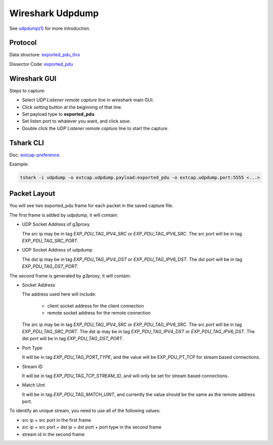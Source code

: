 .. _protocol_setup_wireshark_udpdump:

=================
Wireshark Udpdump
=================

See `udpdump(1)`_ for more introduction.

.. _udpdump(1): https://www.wireshark.org/docs/man-pages/udpdump.html

Protocol
--------

Data structure: `exported_pdu_tlvs`_

Dissector Code: `exported_pdu`_

.. _exported_pdu_tlvs: https://github.com/wireshark/wireshark/blob/master/wsutil/exported_pdu_tlvs.h
.. _exported_pdu: https://github.com/wireshark/wireshark/blob/master/epan/dissectors/packet-exported_pdu.c


Wireshark GUI
-------------

Steps to capture:

- Select *UDP Listener remote capture* line in wireshark main GUI.
- Click *setting* button at the beginning of that line.
- Set payload type to **exported_pdu**.
- Set listen port to whatever you want, and click *save*.
- Double click the *UDP Listener remote capture* line to start the capture.

Tshark CLI
----------

Doc: `extcap-preference`_.

.. _extcap-preference: https://tshark.dev/capture/sources/extcap_interfaces/#extcap-preferences

Example:

.. code-block:: shell

  tshark -i udpdump -o extcap.udpdump.payload:exported_pdu -o extcap.udpdump.port:5555 <...>

Packet Layout
-------------

You will see two exported_pdu frame for each packet in the saved capture file.

The first frame is added by `udpdump`, it will contain:

- UDP Socket Address of g3proxy

  The src ip may be in tag `EXP_PDU_TAG_IPV4_SRC` or `EXP_PDU_TAG_IPV6_SRC`.
  The src port will be in tag `EXP_PDU_TAG_SRC_PORT`.

- UDP Socket Address of udpdump

  The dst ip may be in tag `EXP_PDU_TAG_IPV4_DST` or `EXP_PDU_TAG_IPV6_DST`.
  The dst port will be in tag `EXP_PDU_TAG_DST_PORT`.

The second frame is generated by `g3proxy`, it will contain:

- Socket Address

  The address used here will include:

    * client socket address for the client connection
    * remote socket address for the remote connection

  The src ip may be in tag `EXP_PDU_TAG_IPV4_SRC` or `EXP_PDU_TAG_IPV6_SRC`.
  The src port will be in tag `EXP_PDU_TAG_SRC_PORT`.
  The dst ip may be in tag `EXP_PDU_TAG_IPV4_DST` or `EXP_PDU_TAG_IPV6_DST`.
  The dst port will be in tag `EXP_PDU_TAG_DST_PORT`.

- Port Type

  It will be in tag `EXP_PDU_TAG_PORT_TYPE`,  and the value will be EXP_PDU_PT_TCP for stream based connections.

- Stream ID

  It will be in tag `EXP_PDU_TAG_TCP_STREAM_ID`, and will only be set for stream based connections.

- Match Uint

  It will be in tag `EXP_PDU_TAG_MATCH_UINT`, and currently the value should be the same as the remote address port.

To identify an unique stream, you need to use all of the following values:

- src ip + src port in the first frame
- src ip + src port + dst ip + dst port + port type in the second frame
- stream id in the second frame
